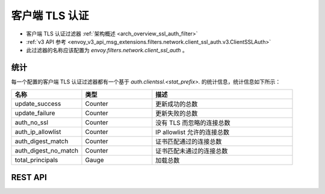 .. _config_network_filters_client_ssl_auth:

客户端 TLS 认证
================

* 客户端 TLS 认证过滤器 :ref:`架构概述 <arch_overview_ssl_auth_filter>`
* :ref:`v3 API 参考 <envoy_v3_api_msg_extensions.filters.network.client_ssl_auth.v3.ClientSSLAuth>`
* 此过滤器的名称应该配置为 *envoy.filters.network.client_ssl_auth* 。

.. _config_network_filters_client_ssl_auth_stats:

统计
-----

每一个配置的客户端 TLS 认证过滤器都有一个基于 *auth.clientssl.<stat_prefix>.* 的统计信息，统计信息如下所示：

.. csv-table::
  :header: 名称, 类型, 描述
  :widths: 1, 1, 2

  update_success, Counter, 更新成功的总数
  update_failure, Counter, 更新失败的总数
  auth_no_ssl, Counter, 没有 TLS 而忽略的连接总数
  auth_ip_allowlist, Counter, IP allowlist 允许的连接总数
  auth_digest_match, Counter, 证书匹配通过的连接总数
  auth_digest_no_match, Counter, 证书匹配未通过的连接总数
  total_principals, Gauge, 加载总数

.. _config_network_filters_client_ssl_auth_rest_api:

REST API
--------

.. http:get:: /v1/certs/list/approved

  认证过滤器会在每次刷新间隔中调用这些 API 接口以获取当前已批准的证书（certificates）/主体（principals）列表。预期的 JSON 响应如下所示：

  .. code-block:: json

    {
      "certificates": []
    }

  certificates
    *(required, array)* 获取的证书/主体列表。

  每个证书对象被定义为：

  .. code-block:: json

    {
      "fingerprint_sha256": "...",
    }

  fingerprint_sha256
    *(required, string)* 已批准的的客户端证书的 SHA256 哈希。Envoy 会给出一个哈希来确定是否有匹配的客户端证书。
